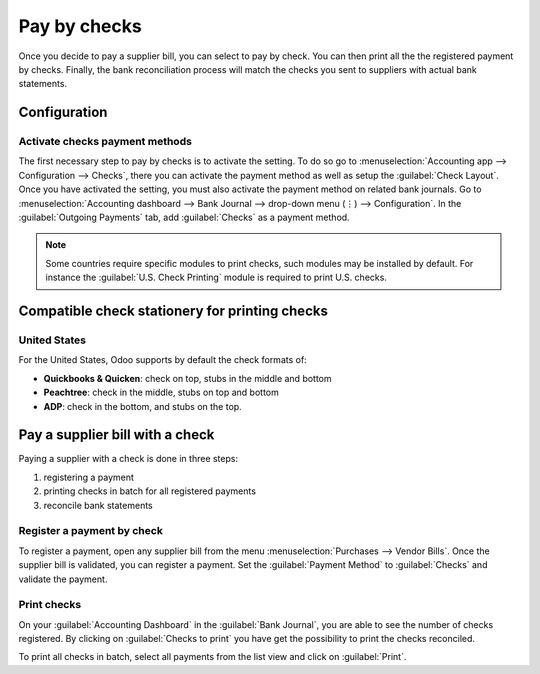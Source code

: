 =============
Pay by checks
=============

Once you decide to pay a supplier bill, you can select to pay by check. You can then print all the
the registered payment by checks. Finally, the bank reconciliation process will match the checks you
sent to suppliers with actual bank statements.

Configuration
=============

Activate checks payment methods
-------------------------------

The first necessary step to pay by checks is to activate the setting. To do so go to
:menuselection:`Accounting app --> Configuration --> Checks`, there you can activate the payment
method as well as setup the :guilabel:`Check Layout`.
Once you have activated the setting, you must also activate the payment method on related bank
journals. Go to :menuselection:`Accounting dashboard --> Bank Journal --> drop-down menu (⋮) -->
Configuration`.
In the :guilabel:`Outgoing Payments` tab, add :guilabel:`Checks` as a payment method.

.. note::
   Some countries require specific modules to print checks, such modules may be installed by
   default. For instance the :guilabel:`U.S. Check Printing` module is required to print U.S.
   checks.

Compatible check stationery for printing checks
===============================================

United States
-------------

For the United States, Odoo supports by default the check formats of:

- **Quickbooks & Quicken**: check on top, stubs in the middle and bottom
- **Peachtree**: check in the middle, stubs on top and bottom
- **ADP**: check in the bottom, and stubs on the top.

Pay a supplier bill with a check
================================

Paying a supplier with a check is done in three steps:

1. registering a payment
2. printing checks in batch for all registered payments
3. reconcile bank statements

Register a payment by check
---------------------------

To register a payment, open any supplier bill from the menu :menuselection:`Purchases --> Vendor
Bills`.
Once the supplier bill is validated, you can register a payment. Set the :guilabel:`Payment Method`
to :guilabel:`Checks` and validate the payment.

Print checks
------------

On your :guilabel:`Accounting Dashboard` in the :guilabel:`Bank Journal`, you are able to see the
number of checks registered. By clicking on :guilabel:`Checks to print` you have get the possibility
to print the checks reconciled.

To print all checks in batch, select all payments from the list view and click on :guilabel:`Print`.
